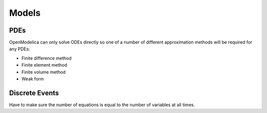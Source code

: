 Models
======

PDEs
----
OpenModelica can only solve ODEs directly so one of a number of different approximation methods will be required for any PDEs:

* Finite difference method
* Finite element method
* Finite volume method
* Weak form

Discrete Events
---------------
Have to make sure the number of equations is equal to the number of variables at all times.
